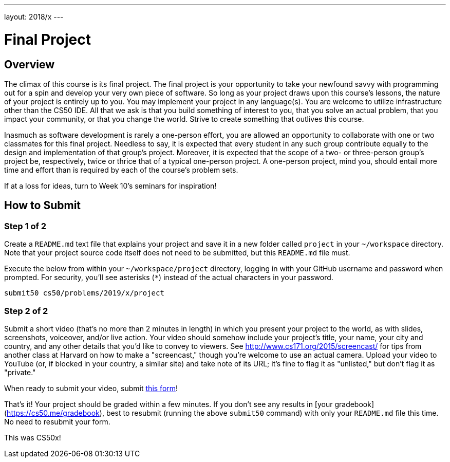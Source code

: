 ---
layout: 2018/x
---

= Final Project

== Overview

The climax of this course is its final project. The final project is your opportunity to take your newfound savvy with programming out for a spin and develop your very own piece of software. So long as your project draws upon this course's lessons, the nature of your project is entirely up to you. You may implement your project in any language(s). You are welcome to utilize infrastructure other than the CS50 IDE. All that we ask is that you build something of interest to you, that you solve an actual problem, that you impact your community, or that you change the world. Strive to create something that outlives this course.

Inasmuch as software development is rarely a one-person effort, you are allowed an opportunity to collaborate with one or two classmates for this final project. Needless to say, it is expected that every student in any such group contribute equally to the design and implementation of that group's project. Moreover, it is expected that the scope of a two- or three-person group's project be, respectively, twice or thrice that of a typical one-person project. A one-person project, mind you, should entail more time and effort than is required by each of the course's problem sets.

If at a loss for ideas, turn to Week 10's seminars for inspiration!

== How to Submit

=== Step 1 of 2


Create a `README.md` text file that explains your project and save it in a new folder called `project` in your `~/workspace` directory. Note that your project source code itself does not need to be submitted, but this `README.md` file must.

Execute the below from within your `~/workspace/project` directory, logging in with your GitHub username and password when prompted. For security, you'll see asterisks (`*`) instead of the actual characters in your password.

```
submit50 cs50/problems/2019/x/project
``` 

=== Step 2 of 2

Submit a short video (that's no more than 2 minutes in length) in which you present your project to the world, as with slides, screenshots, voiceover, and/or live action. Your video should somehow include your project's title, your name, your city and country, and any other details that you'd like to convey to viewers. See http://www.cs171.org/2015/screencast/ for tips from another class at Harvard on how to make a "screencast," though you're welcome to use an actual camera. Upload your video to YouTube (or, if blocked in your country, a similar site) and take note of its URL; it's fine to flag it as "unlisted," but don't flag it as "private."

When ready to submit your video, submit https://forms.cs50.net/2019/x/project[this form]!

That's it!  Your project should be graded within a few minutes.  If you don't see any results in [your gradebook](https://cs50.me/gradebook), best to resubmit (running the above `submit50` command) with only your `README.md` file this time.  No need to resubmit your form.

This was CS50x!
